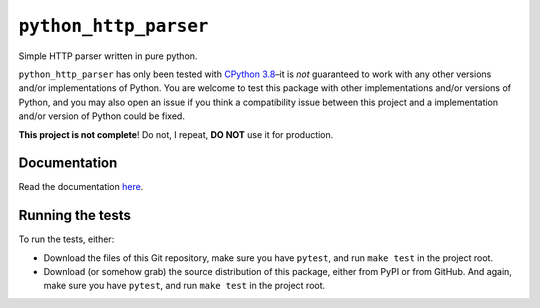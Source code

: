 ========================
 ``python_http_parser``
========================
Simple HTTP parser written in pure python.

``python_http_parser`` has only been tested with `CPython 3.8`_–it is *not* guaranteed to
work with any other versions and/or implementations of Python. You are welcome to
test this package with other implementations and/or versions of Python, and you may also
open an issue if you think a compatibility issue between this project and a implementation
and/or version of Python could be fixed.

**This project is not complete**! Do not, I repeat, **DO NOT** use it for production.

----------------
Documentation
----------------
Read the documentation here_.

-----------------------
Running the tests
-----------------------
To run the tests, either:

- Download the files of this Git repository, make sure you have ``pytest``, and run
  ``make test`` in the project root.
- Download (or somehow grab) the source distribution of this package, either from
  PyPI or from GitHub. And again, make sure you have ``pytest``, and run ``make test``
  in the project root.

.. _here: https://github.com/Take-Some-Bytes/python_http_parser/blob/v0.2.0/docs/README.rst
.. _CPython 3.8: https://github.com/python/cpython/tree/v3.8.6
